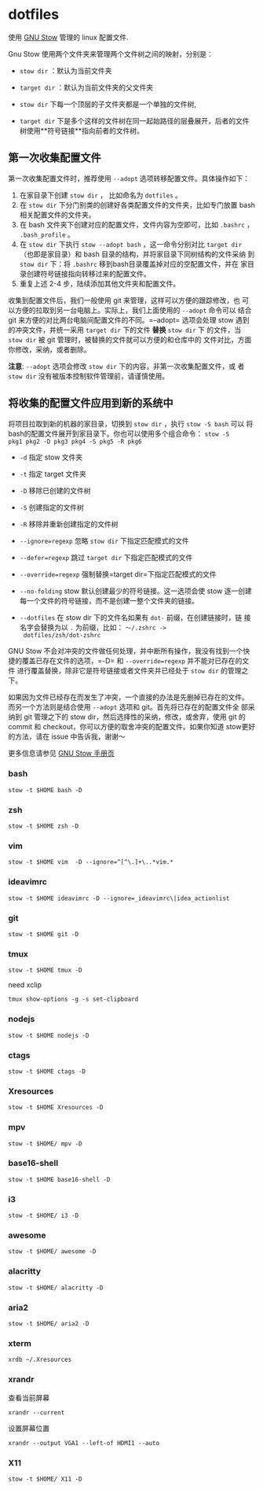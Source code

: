 * dotfiles
使用 [[https://www.gnu.org/software/stow/][GNU Stow]] 管理的 linux 配置文件.

Gnu Stow 使用两个文件夹来管理两个文件树之间的映射，分别是：

- =stow dir= ：默认为当前文件夹
- =target dir= ：默认为当前文件夹的父文件夹

- =stow dir= 下每一个顶层的子文件夹都是一个单独的文件树,
- =target dir= 下是多个这样的文件树在同一起始路径的层叠展开，后者的文件
  树使用**符号链接**指向前者的文件树。

** 第一次收集配置文件

第一次收集配置文件时，推荐使用 =--adopt= 选项转移配置文件。具体操作如下：

1. 在家目录下创建 =stow dir= ， 比如命名为 =dotfiles= 。
2. 在 =stow dir= 下分门别类的创建好各类配置文件的文件夹，比如专门放置
   bash 相关配置文件的文件夹。
3. 在 bash 文件夹下创建对应的配置文件，文件内容为空即可，比如 =.bashrc=
   ， =.bash_profile= 。
4. 在 =stow dir= 下执行 =stow --adopt bash= ，这一命令分别对比 =target dir=
   （也即是家目录）和 bash 目录的结构，并将家目录下同树结构的文件采纳
   到 =stow dir= 下：将 =.bashrc= 移到bash目录覆盖掉对应的空配置文件，并在
   家目录创建符号链接指向转移过来的配置文件。
5. 重复上述 2-4 步，陆续添加其他文件夹和配置文件。



收集到配置文件后，我们一般使用 git 来管理，这样可以方便的跟踪修改，也
可以方便的拉取到另一台电脑上。实际上，我们上面使用的 =--adopt= 命令可以
结合 git 来方便的对比两台电脑间配置文件的不同。=--adopt= 选项会处理
stow 遇到的冲突文件，并统一采用 =target dir= 下的文件 **替换** =stow dir= 下
的文件，当 =stow dir= 被 git 管理时，被替换的文件就可以方便的和仓库中的
文件对比，方面你修改，采纳，或者删除。

**注意**: =--adopt= 选项会修改 =stow dir= 下的内容，非第一次收集配置文件，或
者 =stow dir= 没有被版本控制软件管理前，请谨慎使用。

** 将收集的配置文件应用到新的系统中

将项目拉取到新的机器的家目录，切换到 =stow dir= ，执行 =stow -S bash= 可以
将bash的配置文件展开到家目录下。你也可以使用多个组合命令： =stow -S
pkg1 pkg2 -D pkg3 pkg4 -S pkg5 -R pkg6=

- =-d= 指定 stow 文件夹
- =-t= 指定 target 文件夹
- =-D= 移除已创建的文件树
- =-S= 创建指定的文件树
- =-R= 移除并重新创建指定的文件树

- =--ignore=regexp= 忽略 =stow dir= 下指定匹配模式的文件
- =--defer=regexp= 跳过 =target dir= 下指定匹配模式的文件
- =--override=regexp= 强制替换=target dir=下指定匹配模式的文件

- =--no-folding= stow 默认创建最少的符号链接。这一选项会使 stow 逐一创建
  每一个文件的符号链接，而不是创建一整个文件夹的链接。
- =--dotfiles= 在 stow dir 下的文件名如果有 =dot-= 前缀，在创建链接时，链
  接名字会替换为以 =.= 为前缀，比如： =～/.zshrc ->
  dotfiles/zsh/dot-zshrc=

GNU Stow 不会对冲突的文件做任何处理，并中断所有操作，我没有找到一个快
捷的覆盖已存在文件的选项，=-D= 和 =--override=regexp= 并不能对已存在的文件
进行覆盖替换，除非它是符号链接或者文件夹并已经处于 =stow dir= 的管理之下。

如果因为文件已经存在而发生了冲突，一个直接的办法是先删掉已存在的文件。
而另一个方法则是结合使用 =--adopt= 选项和 git。首先将已存在的配置文件全
部采纳到 git 管理之下的 stow dir，然后选择性的采纳，修改，或舍弃，使用
git 的 commit 和 checkout，你可以方便的取舍冲突的配置文件。如果你知道
stow更好的方法，请在 issue 中告诉我，谢谢～

更多信息请参见 [[https://www.gnu.org/software/stow/manual/stow.html][GNU Stow 手册页]]

*** bash
 : stow -t $HOME bash -D
*** zsh
 : stow -t $HOME zsh -D
*** vim
: stow -t $HOME vim  -D --ignore=^[^\.]+\..*vim.*
*** ideavimrc
: stow -t $HOME ideavimrc -D --ignore=_ideavimrc\|idea_actionlist
*** git
: stow -t $HOME git -D
*** tmux
: stow -t $HOME tmux -D
need xclip
: tmux show-options -g -s set-clipboard
*** nodejs
: stow -t $HOME nodejs -D
*** ctags
: stow -t $HOME ctags -D
*** Xresources
: stow -t $HOME Xresources -D
*** mpv
: stow -t $HOME/ mpv -D
*** base16-shell
: stow -t $HOME base16-shell -D
*** i3
: stow -t $HOME/ i3 -D
*** awesome
: stow -t $HOME/ awesome -D
*** alacritty
: stow -t $HOME/ alacritty -D
*** aria2
: stow -t $HOME/ aria2 -D
*** xterm

 : xrdb ~/.Xresources

*** xrandr

 查看当前屏幕
 : xrandr --current


 设置屏幕位置
 : xrandr --output VGA1 --left-of HDMI1 --auto

*** X11

: stow -t $HOME/ X11 -D
